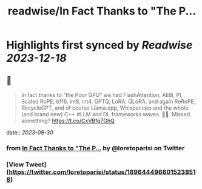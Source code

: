 :PROPERTIES:
:title: readwise/In Fact Thanks to "The P...
:END:

:PROPERTIES:
:author: [[loretoparisi on Twitter]]
:full-title: "In Fact Thanks to "The P..."
:category: [[tweets]]
:url: https://twitter.com/loretoparisi/status/1696444966015238518
:image-url: https://pbs.twimg.com/profile_images/1639039363936837638/282RIRL0.jpg
:END:

* Highlights first synced by [[Readwise]] [[2023-12-18]]
** 📌
#+BEGIN_QUOTE
In fact thanks to "the Poor GPU" we had FlashAttention, AliBi, PI,  Scaled RoPE, bf16, int8, int4, GPTQ, LoRA, QLoRA, and again ReRoPE, RecycleGPT, and of course Llama.cpp, Whisper.cpp and the whole (and brand new) C++ #LLM and DL frameworks waves. 🏄‍♂️. Missed something? https://t.co/CxVBfg7GhQ 
#+END_QUOTE
    date:: [[2023-08-30]]
*** from _In Fact Thanks to "The P..._ by @loretoparisi on Twitter
*** [View Tweet](https://twitter.com/loretoparisi/status/1696444966015238518)